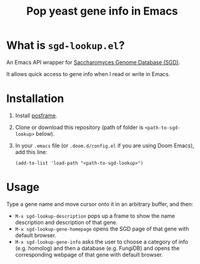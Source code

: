 #+TITLE: Pop yeast gene info in Emacs

* What is ~sgd-lookup.el~?

An Emacs API wrapper for [[https://www.yeastgenome.org][Saccharomyces Genome Database (SGD)]].

It allows quick access to gene info when I read or write in Emacs.

* Installation

1. Install [[https://github.com/tumashu/posframe][posframe]].
2. Clone or download this repository (path of folder is ~<path-to-sgd-lookup>~ below).

3. In your ~.emacs~ file (or ~.doom.d/config.el~ if you are using Doom Emacs), add this line:
   #+begin_src elisp
(add-to-list 'load-path "<path-to-sgd-lookup>")
   #+end_src

* Usage

Type a gene name and move cursor onto it in an arbitrary buffer, and then:

+ ~M-x sgd-lookup-description~ pops up a frame to show the name description and description of that gene.
+ ~M-x sgd-lookup-gene-homepage~ opens the SGD page of that gene with default browser.
+ ~M-x sgd-lookup-gene-info~ asks the user to choose a category of info (e.g. homolog) and then a database (e.g. FungiDB) and opens the corresponding webpage of that gene with default browser.
